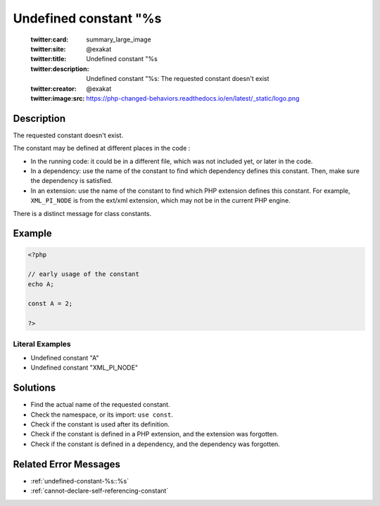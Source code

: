 .. _undefined-constant-"%s:

Undefined constant "%s
----------------------
 
	.. meta::
		:description:
			Undefined constant "%s: The requested constant doesn&#039;t exist.

	    :og:image: https://php-changed-behaviors.readthedocs.io/en/latest/_static/logo.png
		:og:type: article
		:og:title: Undefined constant &quot;%s
		:og:description: The requested constant doesn&#039;t exist
		:og:url: https://php-errors.readthedocs.io/en/latest/messages/undefined-constant-%5C%22%25s.html
	    :og:locale: en

	:twitter:card: summary_large_image
	:twitter:site: @exakat
	:twitter:title: Undefined constant "%s
	:twitter:description: Undefined constant "%s: The requested constant doesn't exist
	:twitter:creator: @exakat
	:twitter:image:src: https://php-changed-behaviors.readthedocs.io/en/latest/_static/logo.png
Description
___________
 
The requested constant doesn't exist. 

The constant may be defined at different places in the code : 

+ In the running code: it could be in a different file, which was not included yet, or later in the code.
+ In a dependency: use the name of the constant to find which dependency defines this constant. Then, make sure the dependency is satisfied.
+ In an extension: use the name of the constant to find which PHP extension defines this constant. For example, ``XML_PI_NODE`` is from the ext/xml extension, which may not be in the current PHP engine.

There is a distinct message for class constants.

Example
_______

.. code-block:: php

   <?php
   
   // early usage of the constant
   echo A;
   
   const A = 2;
   
   ?>


Literal Examples
****************
+ Undefined constant "A"
+ Undefined constant "XML_PI_NODE"

Solutions
_________

+ Find the actual name of the requested constant.
+ Check the namespace, or its import: ``use const``.
+ Check if the constant is used after its definition.
+ Check if the constant is defined in a PHP extension, and the extension was forgotten.
+ Check if the constant is defined in a dependency, and the dependency was forgotten.

Related Error Messages
______________________

+ :ref:`undefined-constant-%s::%s`
+ :ref:`cannot-declare-self-referencing-constant`
